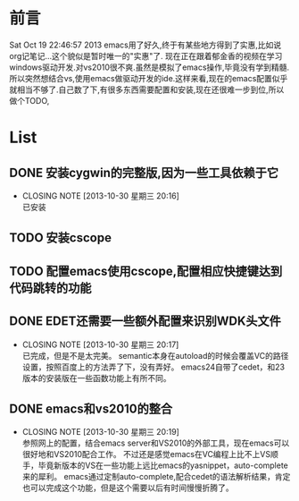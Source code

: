 * 前言
Sat Oct 19 22:46:57 2013
emacs用了好久,终于有某些地方得到了实惠,比如说org记笔记...这个貌似是暂时唯一的"实惠"了.
现在正在跟着郁金香的视频在学习windows驱动开发.对vs2010很不爽.虽然是模拟了emacs操作,毕竟没有学到精髓.所以突然想结合vs,使用emacs做驱动开发的ide.这样来看,现在的emacs配置似乎就相当不够了.自己数了下,有很多东西需要配置和安装,现在还很难一步到位,所以做个TODO,
* List
** DONE 安装cygwin的完整版,因为一些工具依赖于它
CLOSED: [2013-10-30 星期三 20:16]
- CLOSING NOTE [2013-10-30 星期三 20:16] \\
  已安装
** TODO 安装cscope
** TODO 配置emacs使用cscope,配置相应快捷键达到代码跳转的功能
** DONE EDET还需要一些额外配置来识别WDK头文件
CLOSED: [2013-10-30 星期三 20:17]
- CLOSING NOTE [2013-10-30 星期三 20:17] \\
  已完成，但是不是太完美。
  semantic本身在autoload的时候会覆盖VC的路径设置，按照百度上的方法弄了下，没有弄好。
  emacs24自带了cedet，和23版本的安装版在一些函数功能上有所不同。
** DONE emacs和vs2010的整合
CLOSED: [2013-10-30 星期三 20:19]
- CLOSING NOTE [2013-10-30 星期三 20:19] \\
  参照网上的配置，结合emacs server和VS2010的外部工具，现在emacs可以很好地和VS2010配合工作。
  不过还是感觉emacs在VC编程上比不上VS顺手，毕竟新版本的VS在一些功能上远比emacs的yasnippet，auto-complete来的犀利。
  emacs通过定制auto-complete,配合cedet的语法解析结果，肯定也可以完成这个功能，但是这个需要以后有时间慢慢折腾了。



